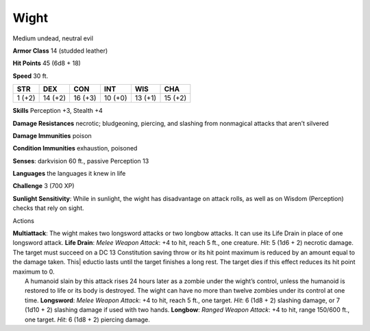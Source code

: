 Wight  
---------


Medium undead, neutral evil

**Armor Class** 14 (studded leather)

**Hit Points** 45 (6d8 + 18)

**Speed** 30 ft.

+----------+-----------+-----------+-----------+-----------+-----------+
| STR      | DEX       | CON       | INT       | WIS       | CHA       |
+==========+===========+===========+===========+===========+===========+
| 1 (+2)   | 14 (+2)   | 16 (+3)   | 10 (+0)   | 13 (+1)   | 15 (+2)   |
+----------+-----------+-----------+-----------+-----------+-----------+

**Skills** Perception +3, Stealth +4

**Damage Resistances** necrotic; bludgeoning, piercing, and slashing
from nonmagical attacks that aren’t silvered

**Damage Immunities** poison

**Condition Immunities** exhaustion, poisoned

**Senses**: darkvision 60 ft., passive Perception 13

**Languages** the languages it knew in life

**Challenge** 3 (700 XP)

**Sunlight Sensitivity**: While in sunlight, the wight has disadvantage
on attack rolls, as well as on Wisdom (Perception) checks that rely on
sight.

Actions

| **Multiattack**: The wight makes two longsword attacks or two longbow
  attacks. It can use its Life Drain in place of one longsword attack.
  **Life Drain**: *Melee Weapon Attack*: +4 to hit, reach 5 ft., one
  creature. *Hit*: 5 (1d6 + 2) necrotic damage. The target must succeed
  on a DC 13 Constitution saving throw or its hit point maximum is
  reduced by an amount equal to the damage taken. This\| eductio lasts
  until the target finishes a long rest. The target dies if this effect
  reduces its hit point maximum to 0.
|  A humanoid slain by this attack rises 24 hours later as a zombie
  under the wight’s control, unless the humanoid is restored to life or
  its body is destroyed. The wight can have no more than twelve zombies
  under its control at one time. **Longsword**: *Melee Weapon Attack*:
  +4 to hit, reach 5 ft., one target. *Hit*: 6 (1d8 + 2) slashing
  damage, or 7 (1d10 + 2) slashing damage if used with two hands.
  **Longbow**: *Ranged Weapon Attack*: +4 to hit, range 150/600 ft., one
  target. *Hit*: 6 (1d8 + 2) piercing damage.
